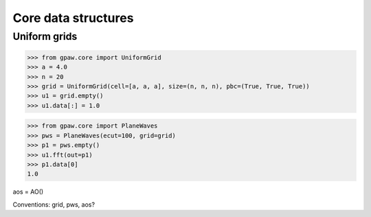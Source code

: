 ====================
Core data structures
====================

Uniform grids
=============

>>> from gpaw.core import UniformGrid
>>> a = 4.0
>>> n = 20
>>> grid = UniformGrid(cell=[a, a, a], size=(n, n, n), pbc=(True, True, True))
>>> u1 = grid.empty()
>>> u1.data[:] = 1.0

>>> from gpaw.core import PlaneWaves
>>> pws = PlaneWaves(ecut=100, grid=grid)
>>> p1 = pws.empty()
>>> u1.fft(out=p1)
>>> p1.data[0]
1.0

aos = AO()

Conventions: grid, pws, aos?

